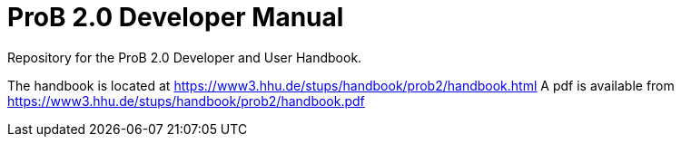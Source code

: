 = ProB 2.0 Developer Manual

Repository for the ProB 2.0 Developer and User Handbook.

The handbook is located at https://www3.hhu.de/stups/handbook/prob2/handbook.html
A pdf is available from https://www3.hhu.de/stups/handbook/prob2/handbook.pdf
